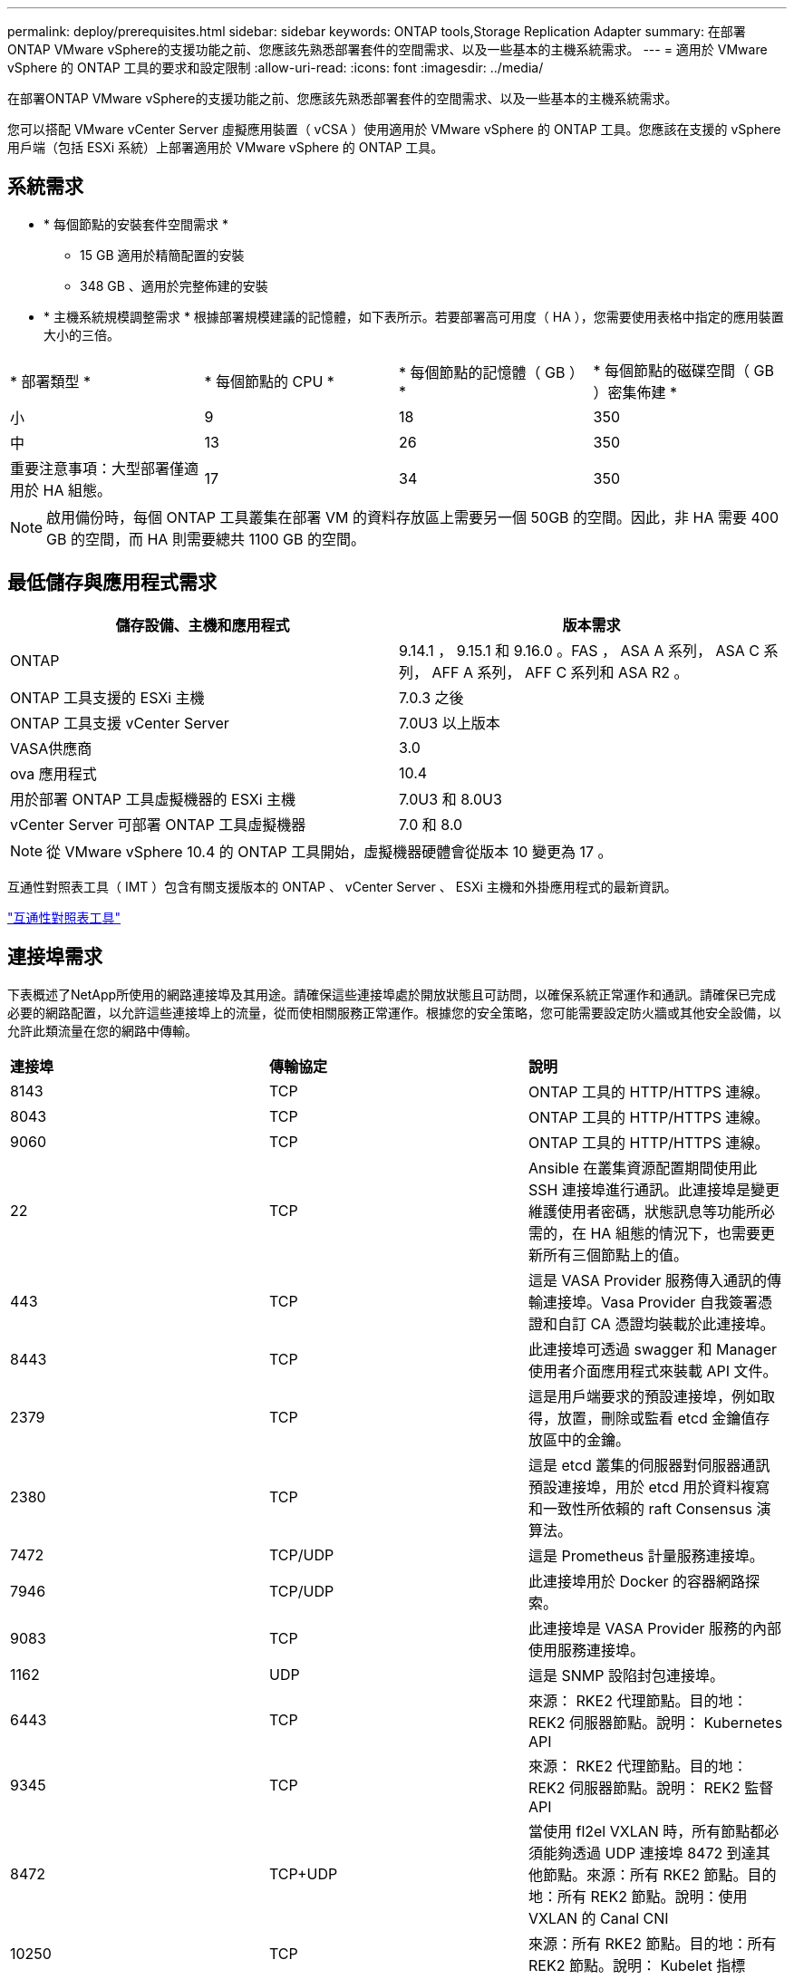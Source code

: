 ---
permalink: deploy/prerequisites.html 
sidebar: sidebar 
keywords: ONTAP tools,Storage Replication Adapter 
summary: 在部署ONTAP VMware vSphere的支援功能之前、您應該先熟悉部署套件的空間需求、以及一些基本的主機系統需求。 
---
= 適用於 VMware vSphere 的 ONTAP 工具的要求和設定限制
:allow-uri-read: 
:icons: font
:imagesdir: ../media/


[role="lead"]
在部署ONTAP VMware vSphere的支援功能之前、您應該先熟悉部署套件的空間需求、以及一些基本的主機系統需求。

您可以搭配 VMware vCenter Server 虛擬應用裝置（ vCSA ）使用適用於 VMware vSphere 的 ONTAP 工具。您應該在支援的 vSphere 用戶端（包括 ESXi 系統）上部署適用於 VMware vSphere 的 ONTAP 工具。



== 系統需求

* * 每個節點的安裝套件空間需求 *
+
** 15 GB 適用於精簡配置的安裝
** 348 GB 、適用於完整佈建的安裝


* * 主機系統規模調整需求 * 根據部署規模建議的記憶體，如下表所示。若要部署高可用度（ HA ），您需要使用表格中指定的應用裝置大小的三倍。


|===


| * 部署類型 * | * 每個節點的 CPU * | * 每個節點的記憶體（ GB ） * | * 每個節點的磁碟空間（ GB ）密集佈建 * 


| 小 | 9 | 18 | 350 


| 中 | 13 | 26 | 350 


| 重要注意事項：大型部署僅適用於 HA 組態。 | 17 | 34 | 350 
|===

NOTE: 啟用備份時，每個 ONTAP 工具叢集在部署 VM 的資料存放區上需要另一個 50GB 的空間。因此，非 HA 需要 400 GB 的空間，而 HA 則需要總共 1100 GB 的空間。



== 最低儲存與應用程式需求

|===
| 儲存設備、主機和應用程式 | 版本需求 


| ONTAP | 9.14.1 ， 9.15.1 和 9.16.0 。FAS ， ASA A 系列， ASA C 系列， AFF A 系列， AFF C 系列和 ASA R2 。 


| ONTAP 工具支援的 ESXi 主機 | 7.0.3 之後 


| ONTAP 工具支援 vCenter Server | 7.0U3 以上版本 


| VASA供應商 | 3.0 


| ova 應用程式 | 10.4 


| 用於部署 ONTAP 工具虛擬機器的 ESXi 主機 | 7.0U3 和 8.0U3 


| vCenter Server 可部署 ONTAP 工具虛擬機器 | 7.0 和 8.0 
|===

NOTE: 從 VMware vSphere 10.4 的 ONTAP 工具開始，虛擬機器硬體會從版本 10 變更為 17 。

互通性對照表工具（ IMT ）包含有關支援版本的 ONTAP 、 vCenter Server 、 ESXi 主機和外掛應用程式的最新資訊。

https://imt.netapp.com/matrix/imt.jsp?components=105475;&solution=1777&isHWU&src=IMT["互通性對照表工具"^]



== 連接埠需求

下表概述了NetApp所使用的網路連接埠及其用途。請確保這些連接埠處於開放狀態且可訪問，以確保系統正常運作和通訊。請確保已完成必要的網路配置，以允許這些連接埠上的流量，從而使相關服務正常運作。根據您的安全策略，您可能需要設定防火牆或其他安全設備，以允許此類流量在您的網路中傳輸。

|===


| *連接埠* | *傳輸協定* | *說明* 


| 8143 | TCP | ONTAP 工具的 HTTP/HTTPS 連線。 


| 8043 | TCP | ONTAP 工具的 HTTP/HTTPS 連線。 


| 9060 | TCP | ONTAP 工具的 HTTP/HTTPS 連線。 


| 22 | TCP | Ansible 在叢集資源配置期間使用此 SSH 連接埠進行通訊。此連接埠是變更維護使用者密碼，狀態訊息等功能所必需的，在 HA 組態的情況下，也需要更新所有三個節點上的值。 


| 443 | TCP | 這是 VASA Provider 服務傳入通訊的傳輸連接埠。Vasa Provider 自我簽署憑證和自訂 CA 憑證均裝載於此連接埠。 


| 8443 | TCP | 此連接埠可透過 swagger 和 Manager 使用者介面應用程式來裝載 API 文件。 


| 2379 | TCP | 這是用戶端要求的預設連接埠，例如取得，放置，刪除或監看 etcd 金鑰值存放區中的金鑰。 


| 2380 | TCP | 這是 etcd 叢集的伺服器對伺服器通訊預設連接埠，用於 etcd 用於資料複寫和一致性所依賴的 raft Consensus 演算法。 


| 7472 | TCP/UDP | 這是 Prometheus 計量服務連接埠。 


| 7946 | TCP/UDP | 此連接埠用於 Docker 的容器網路探索。 


| 9083 | TCP | 此連接埠是 VASA Provider 服務的內部使用服務連接埠。 


| 1162 | UDP | 這是 SNMP 設陷封包連接埠。 


| 6443 | TCP | 來源： RKE2 代理節點。目的地： REK2 伺服器節點。說明： Kubernetes API 


| 9345 | TCP | 來源： RKE2 代理節點。目的地： REK2 伺服器節點。說明： REK2 監督 API 


| 8472 | TCP+UDP | 當使用 fl2el VXLAN 時，所有節點都必須能夠透過 UDP 連接埠 8472 到達其他節點。來源：所有 RKE2 節點。目的地：所有 REK2 節點。說明：使用 VXLAN 的 Canal CNI 


| 10250 | TCP | 來源：所有 RKE2 節點。目的地：所有 REK2 節點。說明： Kubelet 指標 


| 30000-32767 | TCP | 來源：所有 RKE2 節點。目的地：所有 REK2 節點。說明： NodePort 連接埠範圍 


| 123 | TCP | ntpd 使用此連接埠來執行 NTP 伺服器的驗證。 


| 137-139 | TCP/UDP | SMB/Windows 共用封包。 


| 6789 | TCP | Ceph 監控（週一） 


| 3300 | TCP | Ceph 監控（週一） 


| 6800-7300 | TCP | Ceph Manager ， OSD 和檔案系統（ MDS ）。 


| 80 | TCP | Ceph RADOS 閘道（ RGW ） 


| 9080 | TCP | VP HTTP/HTTPS 連線（僅適用於 IPv4 的 127.0.0.0/8 或 IPv6 的： 1/128 ）。 
|===


== 部署 VMware vSphere ONTAP 工具的組態限制

您可以使用下表做為指南、為 VMware vSphere 設定 ONTAP 工具。

|===


| *部署* | *類型* | * 虛擬工具數 * | * 主機數 * 


| 非 HA | 小（ S ） | 約 12 、 000 | 32. 


| 非 HA | 中（ M ） | 約 24 萬 | 64 


| 高可用度 | 小（ S ） | 約 24 萬 | 64 


| 高可用度 | 中（ M ） | 約 50 萬 | 128 


| 高可用度 | 大（ L ） | 約 100k | 256 [ 注意 ] 表格中的主機數量顯示來自多個 vCenter 的主機總數。 
|===


== 適用於 VMware vSphere 的工具 - 儲存複寫介面卡（ ONTAP ）

下表顯示使用適用於 VMware vSphere 的 ONTAP 工具、每個 VMware Live Site Recovery 執行個體所支援的數量。

|===
| * vCenter 部署規模 * | * 小 * | * 中 * 


| 使用陣列型複寫設定來保護的虛擬機器總數 | 2000 | 5000 


| 陣列型複寫保護群組總數 | 250 | 250 


| 每個恢復計畫的保護群組總數 | 50 | 50 


| 複寫的資料存放區數量 | 255 | 255 


| 虛擬機器數量 | 4000 | 7000 
|===
下表顯示 VMware Live Site Recovery 的數量、以及對應的 VMware vSphere 部署規模 ONTAP 工具。

|===


| * VMware Live Site Recovery 執行個體數 * | * ONTAP 工具部署規模 * 


| 最多 4 個 | 小 


| 4 至 8 | 中 


| 超過 8 個 | 大 
|===
如需詳細資訊、請 https://techdocs.broadcom.com/us/en/vmware-cis/live-recovery/live-site-recovery/9-0/overview/site-recovery-manager-system-requirements/operational-limits-of-site-recovery-manager.html["VMware Live Site Recovery 的營運限制"]參閱。
